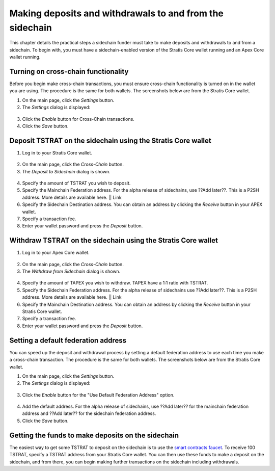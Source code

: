 ###########################################################
Making deposits and withdrawals to and from the sidechain
###########################################################

This chapter details the practical steps a sidechain funder must take to make deposits and withdrawals to and from a sidechain. To begin with, you must have a sidechain-enabled version of the Stratis Core wallet running and an Apex Core wallet running.

Turning on cross-chain functionality
====================================
Before you begin make cross-chain transactions, you must ensure cross-chain functionality is turned on in the wallet you are using. The procedure is the same for both wallets. The screenshots below are from the Stratis Core wallet.

1. On the main page, click the *Settings* button.
2. The *Settings* dialog is displayed:

 .. image:: enable-cross-chain-tx.png
     :width: 900px
     :alt: Stratis Core settings
     :align: center

3. Click the *Enable* button for Cross-Chain transactions.
4. Click the *Save* button.

Deposit TSTRAT on the sidechain using the Stratis Core wallet
===============================================================

1. Log in to your Stratis Core wallet.

 .. image:: stratis-core.png
     :width: 900px
     :alt: Stratis Core main page
     :align: center
	 
2. On the main page, click the *Cross-Chain* button.
3. The *Deposit to Sidechain* dialog is shown.

 .. image:: deposit-to-sidechain.png
     :width: 900px
     :alt: Stratis Core main page
     :align: center

4. Specify the amount of TSTRAT you wish to deposit.
5. Specify the Mainchain Federation address. For the alpha release of sidechains, use ??Add later??. This is a P2SH address. More details are available here. || Link
6. Specify the Sidechain Destination address. You can obtain an address by clicking the *Receive* button in your APEX wallet.
7. Specify a transaction fee.
8. Enter your wallet password and press the *Deposit* button.

Withdraw TSTRAT on the sidechain using the Stratis Core wallet
===============================================================

1. Log in to your Apex Core wallet.

 .. image:: apex-core.png
     :width: 900px
     :alt: APEX wallet main page
     :align: center

2. On the main page, click the *Cross-Chain* button.
3. The *Withdraw from Sidechain* dialog is shown.

 .. image:: withdraw-from-sidechain.png
     :width: 900px
     :alt: Stratis Core main page
     :align: center
	 
4. Specify the amount of TAPEX you wish to withdraw. TAPEX have a 1:1 ratio with TSTRAT.
5. Specify the Sidechain Federation address. For the alpha release of sidechains use ??Add later??. This is a P2SH address. More details are available here. || Link
6. Specify the Mainchain Destination address. You can obtain an address by clicking the *Receive* button in your Stratis Core wallet.
7. Specify a transaction fee.
8. Enter your wallet password and press the *Deposit* button.

Setting a default federation address
=========================================================

You can speed up the deposit and withdrawal process by setting a default federation address to use each time you make a cross-chain transaction. The procedure is the same for both wallets. The screenshots below are from the Stratis Core wallet.

1. On the main page, click the *Settings* button.
2. The *Settings* dialog is displayed:

 .. image:: enable-cross-chain-tx.png
     :width: 900px
     :alt: Stratis Core settings
     :align: center

3. Click the *Enable* button for the "Use Default Federation Address" option.

 .. image:: default-federation-address.png
     :width: 900px
     :alt: Stratis Core settings
     :align: center
 
4. Add the default address. For the alpha release of sidechains, use ??Add later?? for the mainchain federation address and ??Add later?? for the sidechain federation address.
5. Click the *Save* button.

Getting the funds to make deposits on the sidechain
=====================================================

The easiest way to get some TSTRAT to deposit on the sidechain is to use the `smart contracts faucet <https://smartcontractsfaucet.stratisplatform.com/>`_. To receive 100 TSTRAT, specify a TSTRAT address from your Stratis Core wallet. You can then use these funds to make a deposit on the sidechain, and from there, you can begin making further transactions on the sidechain including withdrawals. 







